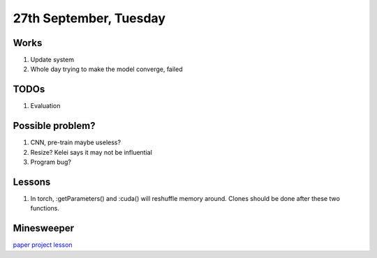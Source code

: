 27th September, Tuesday
=====

Works
-----
#. Update system
#. Whole day trying to make the model converge, failed

TODOs
-----
#. Evaluation

Possible problem?
-----
#. CNN, pre-train maybe useless?
#. Resize? Kelei says it may not be influential
#. Program bug?

Lessons
-----
#. In torch, :getParameters() and :cuda() will reshuffle memory around. Clones should be done after these two functions.

Minesweeper
-----
`paper <http://cs229.stanford.edu/proj2015/372_report.pdf>`_
`project <https://github.com/skolotienko/minesweeper_nn>`_
`lesson <http://www.minesweeper.info/articles/MinesweeperOnGraphs(Golan).pdf>`_